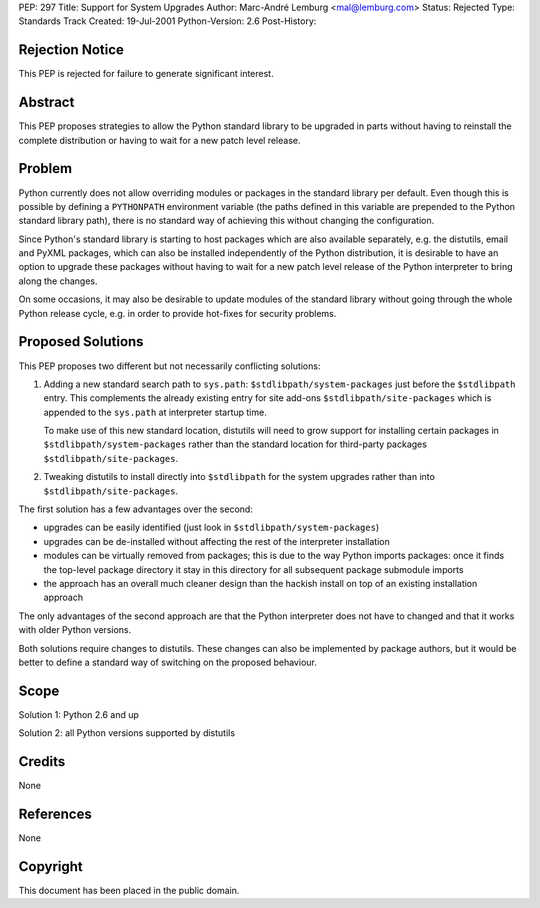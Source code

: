 PEP: 297
Title: Support for System Upgrades
Author: Marc-André Lemburg <mal@lemburg.com>
Status: Rejected
Type: Standards Track
Created: 19-Jul-2001
Python-Version: 2.6
Post-History:


Rejection Notice
================

This PEP is rejected for failure to generate significant interest.


Abstract
========

This PEP proposes strategies to allow the Python standard library
to be upgraded in parts without having to reinstall the complete
distribution or having to wait for a new patch level release.


Problem
=======

Python currently does not allow overriding modules or packages in
the standard library per default. Even though this is possible by
defining a ``PYTHONPATH`` environment variable (the paths defined in
this variable are prepended to the Python standard library path),
there is no standard way of achieving this without changing the
configuration.

Since Python's standard library is starting to host packages which
are also available separately, e.g. the distutils, email and PyXML
packages, which can also be installed independently of the Python
distribution, it is desirable to have an option to upgrade these
packages without having to wait for a new patch level release of
the Python interpreter to bring along the changes.

On some occasions, it may also be desirable to update modules of
the standard library without going through the whole Python release
cycle, e.g. in order to provide hot-fixes for security problems.


Proposed Solutions
==================

This PEP proposes two different but not necessarily conflicting
solutions:

1. Adding a new standard search path to ``sys.path``:
   ``$stdlibpath/system-packages`` just before the ``$stdlibpath``
   entry. This complements the already existing entry for site
   add-ons ``$stdlibpath/site-packages`` which is appended to the
   ``sys.path`` at interpreter startup time.

   To make use of this new standard location, distutils will need
   to grow support for installing certain packages in
   ``$stdlibpath/system-packages`` rather than the standard location
   for third-party packages ``$stdlibpath/site-packages``.

2. Tweaking distutils to install directly into ``$stdlibpath`` for the
   system upgrades rather than into ``$stdlibpath/site-packages``.

The first solution has a few advantages over the second:

* upgrades can be easily identified (just look in
  ``$stdlibpath/system-packages``)

* upgrades can be de-installed without affecting the rest
  of the interpreter installation

* modules can be virtually removed from packages; this is
  due to the way Python imports packages: once it finds the
  top-level package directory it stay in this directory for
  all subsequent package submodule imports

* the approach has an overall much cleaner design than the
  hackish install on top of an existing installation approach

The only advantages of the second approach are that the Python
interpreter does not have to changed and that it works with
older Python versions.

Both solutions require changes to distutils. These changes can
also be implemented by package authors, but it would be better to
define a standard way of switching on the proposed behaviour.


Scope
=====

Solution 1: Python 2.6 and up

Solution 2: all Python versions supported by distutils


Credits
=======

None


References
==========

None


Copyright
=========

This document has been placed in the public domain.
